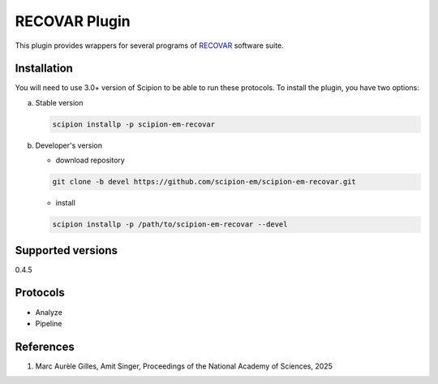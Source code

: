=============
RECOVAR Plugin
=============

This plugin provides wrappers for several programs of `RECOVAR <https://github.com/ma-gilles/recovar>`_ software suite.

.. image:: https://img.shields.io/pypi/v/scipion-em-recovar.svg
        :target: https://pypi.python.org/pypi/scipion-em-recovar
        :alt: PyPI release

.. image:: https://img.shields.io/pypi/l/scipion-em-recovar.svg
        :target: https://pypi.python.org/pypi/scipion-em-recovar
        :alt: License

.. image:: https://img.shields.io/pypi/pyversions/scipion-em-recovar.svg
        :target: https://pypi.python.org/pypi/scipion-em-recovar
        :alt: Supported Python versions

.. image:: https://img.shields.io/sonar/quality_gate/scipion-em_scipion-em-recovar?server=https%3A%2F%2Fsonarcloud.io
        :target: https://sonarcloud.io/dashboard?id=scipion-em_scipion-em-recovar
        :alt: SonarCloud quality gate

.. image:: https://img.shields.io/pypi/dm/scipion-em-recovar
        :target: https://pypi.python.org/pypi/scipion-em-recovar
        :alt: Downloads

Installation
------------

You will need to use 3.0+ version of Scipion to be able to run these protocols. To install the plugin, you have two options:

a) Stable version

   .. code-block::

      scipion installp -p scipion-em-recovar

b) Developer's version

   * download repository

   .. code-block::

      git clone -b devel https://github.com/scipion-em/scipion-em-recovar.git

   * install

   .. code-block::

      scipion installp -p /path/to/scipion-em-recovar --devel

Supported versions
------------------

0.4.5

Protocols
---------

* Analyze
* Pipeline


References
----------

1. Marc Aurèle Gilles, Amit Singer, Proceedings of the National Academy of Sciences, 2025 
